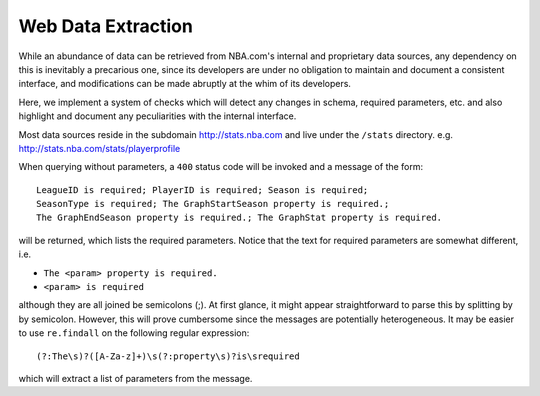 *******************
Web Data Extraction
*******************

While an abundance of data can be retrieved from NBA.com's 
internal and proprietary data sources, any dependency on this  
is inevitably a precarious one, since its developers are under 
no obligation to maintain and document a consistent interface, 
and modifications can be made abruptly at the whim of its developers.

Here, we implement a system of checks which will detect any 
changes in schema, required parameters, etc. and also highlight
and document any peculiarities with the internal interface.


Most data sources reside in the subdomain http://stats.nba.com
and live under the ``/stats`` directory. e.g. http://stats.nba.com/stats/playerprofile

When querying without parameters, a ``400`` status code will be invoked
and a message of the form::

	LeagueID is required; PlayerID is required; Season is required; 
	SeasonType is required; The GraphStartSeason property is required.; 
	The GraphEndSeason property is required.; The GraphStat property is required.

will be returned, which lists the required parameters. Notice 
that the text for required parameters are somewhat different, i.e.

* ``The <param> property is required.``
* ``<param> is required``

although they are all joined be semicolons (;). At first glance, 
it might appear straightforward to parse this by splitting by
by semicolon. However, this will prove cumbersome since the messages
are potentially heterogeneous. It may be easier to use ``re.findall`` on
the following regular expression::

	(?:The\s)?([A-Za-z]+)\s(?:property\s)?is\srequired

which will extract a list of parameters from the message.